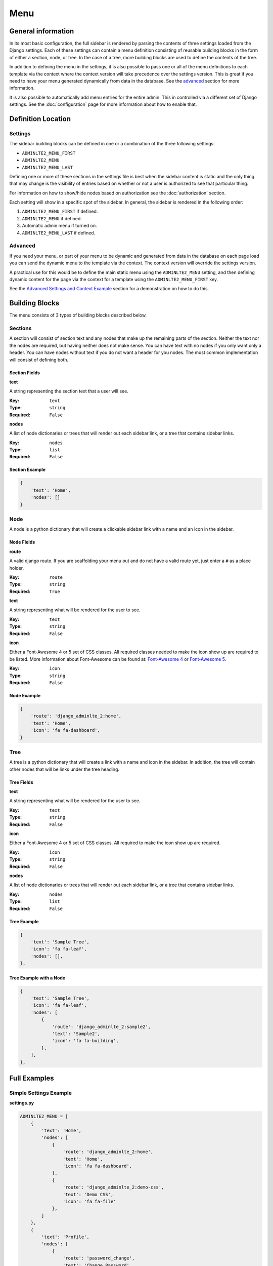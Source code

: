 Menu
****

General information
===================

In its most basic configuration, the full sidebar is rendered by parsing the
contents of three settings loaded from the Django settings.
Each of these settings can contain a menu definition consisting of reusable
building blocks in the form of either a section, node, or tree. In the case of
a tree, more building blocks are used to define the contents of the tree.

In addition to defining the menu in the settings, it is also possible to pass
one or all of the menu definitions to each template via the context where the
context version will take precedence over the settings version. This is great
if you need to have your menu generated dynamically from data in the database.
See the advanced_ section for more information.

It is also possible to automatically add menu entries for the entire admin.
This in controlled via a different set of Django settings. See the
:doc:`configuration` page for more information about how to enable that.

Definition Location
===================

Settings
--------
The sidebar building blocks can be defined in one or a combination
of the three following settings:

* ``ADMINLTE2_MENU_FIRST``
* ``ADMINLTE2_MENU``
* ``ADMINLTE2_MENU_LAST``

Defining one or more of these sections in the settings file is best when the
sidebar content is static and the only thing that may change is the
visibility of entries based on whether or not a user is authorized
to see that particular thing.

For information on how to show/hide nodes based on authorization
see the :doc:`authorization` section.

Each setting will show in a specific spot of the sidebar. In general, the
sidebar is rendered in the following order:

1. ``ADMINLTE2_MENU_FIRST`` if defined.
2. ``ADMINLTE2_MENU`` if defined.
3. Automatic admin menu if turned on.
4. ``ADMINLTE2_MENU_LAST`` if defined.


Advanced
--------

If you need your menu, or part of your menu to be dynamic and generated
from data in the database on each page load you can send the dynamic
menu to the template via the context. The context version will override
the settings version.

A practical use for this would be to define the main static menu using
the ``ADMINLTE2_MENU`` setting, and then defining dynamic content
for the page via the context for a template using the
``ADMINLTE2_MENU_FIRST`` key.

See the `Advanced Settings and Context Example`_ section for a demonstration
on how to do this.

Building Blocks
===============

The menu consists of 3 types of building blocks described below.

Sections
--------

A section will consist of section text and any nodes that
make up the remaining parts of the section. Neither the text nor the
nodes are required, but having neither does not make sense. You can
have text with no nodes if you only want only a header. You can have nodes
without text if you do not want a header for you nodes. The most
common implementation will consist of defining both.

Section Fields
^^^^^^^^^^^^^^
**text**

A string representing the section text that a user will see.

:Key: ``text``
:Type: ``string``
:Required: ``False``

**nodes**

A list of node dictionaries or trees that will render out each
sidebar link, or a tree that contains sidebar links.

:Key: ``nodes``
:Type: ``list``
:Required: ``False``

Section Example
^^^^^^^^^^^^^^^
.. code:: python

    {
        'text': 'Home',
        'nodes': []
    }

Node
----

A node is a python dictionary that will create a clickable sidebar link with a
name and an icon in the sidebar.

Node Fields
^^^^^^^^^^^

**route**

A valid django route. If you are scaffolding your menu out and do
not have a valid route yet, just enter a ``#`` as a place holder.

:Key: ``route``
:Type: ``string``
:Required: ``True``

**text**

A string representing what will be rendered for the user to see.

:Key: ``text``
:Type: ``string``
:Required: ``False``

**icon**

Either a Font-Awesome 4 or 5 set of CSS classes. All required classes needed
to make the icon show up are required to be listed. More information about
Font-Awesome can be found at:
`Font-Awesome 4 <https://fontawesome.com/v4/icons/>`_ or
`Font-Awesome 5 <https://fontawesome.com/v5/search?m=free>`_.

:Key: ``icon``
:Type: ``string``
:Required: ``False``

Node Example
^^^^^^^^^^^^
.. code:: python

    {
        'route': 'django_adminlte_2:home',
        'text': 'Home',
        'icon': 'fa fa-dashboard',
    }

Tree
----

A tree is a python dictionary that will create a link with a
name and icon in the sidebar. In addition, the tree will contain
other nodes that will be links under the tree heading.

Tree Fields
^^^^^^^^^^^

**text**

A string representing what will be rendered for the user to see.

:Key: ``text``
:Type: ``string``
:Required: ``False``

**icon**

Either a Font-Awesome 4 or 5 set of CSS classes. All required
to make the icon show up are required.

:Key: ``icon``
:Type: ``string``
:Required: ``False``

**nodes**

A list of node dictionaries or trees that will render out each
sidebar link, or a tree that contains sidebar links.

:Key: ``nodes``
:Type: ``list``
:Required: ``False``

Tree Example
^^^^^^^^^^^^
.. code:: python

    {
        'text': 'Sample Tree',
        'icon': 'fa fa-leaf',
        'nodes': [],
    },

Tree Example with a Node
^^^^^^^^^^^^^^^^^^^^^^^^
.. code:: python

    {
        'text': 'Sample Tree',
        'icon': 'fa fa-leaf',
        'nodes': [
            {
                'route': 'django_adminlte_2:sample2',
                'text': 'Sample2',
                'icon': 'fa fa-building',
            },
        ],
    },



Full Examples
=============

Simple Settings Example
-----------------------

**settings.py**

.. code:: python

    ADMINLTE2_MENU = [
        {
            'text': 'Home',
            'nodes': [
                {
                    'route': 'django_adminlte_2:home',
                    'text': 'Home',
                    'icon': 'fa fa-dashboard',
                },
                {
                    'route': 'django_adminlte_2:demo-css',
                    'text': 'Demo CSS',
                    'icon': 'fa fa-file'
                },
            ]
        },
        {
            'text': 'Profile',
            'nodes': [
                {
                    'route': 'password_change',
                    'text': 'Change Password',
                    'icon': 'fa fa-lock'
                }
            ]
        },
        {
            'text': 'Samples',
            'nodes': [
                {
                    'route': 'django_adminlte_2:sample1',
                    'text': 'Sample1',
                    'icon': 'fa fa-group',
                },
                {
                    'text': 'Sample Tree',
                    'icon': 'fa fa-leaf',
                    'nodes': [
                        {
                            'route': 'django_adminlte_2:sample2',
                            'text': 'Sample2',
                            'icon': 'fa fa-building',
                        },
                    ],
                },
            ],
        },
    ]

.. image:: ../img/django-adminlte-2-static-menu.png
    :alt: Site with static menu using settings

Advanced Settings and Context Example
-------------------------------------

**settings.py**

.. code:: python
    :name: settings.py

    ADMINLTE2_MENU = [
        {
            'text': 'Home',
            'nodes': [
                {
                    'route': 'django_adminlte_2:home',
                    'text': 'Home',
                    'icon': 'fa fa-dashboard',
                },
                {
                    'route': 'django_adminlte_2:demo-css',
                    'text': 'Demo CSS',
                    'icon': 'fa fa-file'
                },
            ]
        },
    ]

**urls.py**

.. code:: python
    :name: urls.py

    urlpatterns = [

        path('dynamic/', views.dynamic, name="dynamic"),
        ...
    ]

**views.py**

.. code:: python
    :name: views.py

    def dynamic(request):
        """Show default dynamic page"""

        dynamic_content = [
            {
                'text': 'Dynamic Stuff',
                'nodes': [
                    {
                        'route': 'dynamic',
                        'text': 'Dynamic',
                        'icon': 'fa fa-circle',
                    },
                ]
            },
        ]

        return render(
            request,
            'dynamic.html',
            {
                'ADMINLTE2_MENU_FIRST': dynamic_content
            }
        )

**dynamic.html**

.. code:: html+django
    :name: dynamic.html

    {% extends "adminlte2/base.html" %}
    {% load i18n %}
    {% block breadcrumbs %}
    <ol class="breadcrumb">
        {% include "admin/partials/_breadcrumb_home.html" %}
        <li>
            {% trans 'Dynamic' %}
        </li>
    </ol>
    {% endblock breadcrumbs %}
    {% block content %}
    <h1>This is the Dynamic page!</h1>
    {% endblock content %}

.. image:: ../img/django-adminlte-2-dynamic-menu.png
    :alt: Site with static and dynamic menu using settings and context
